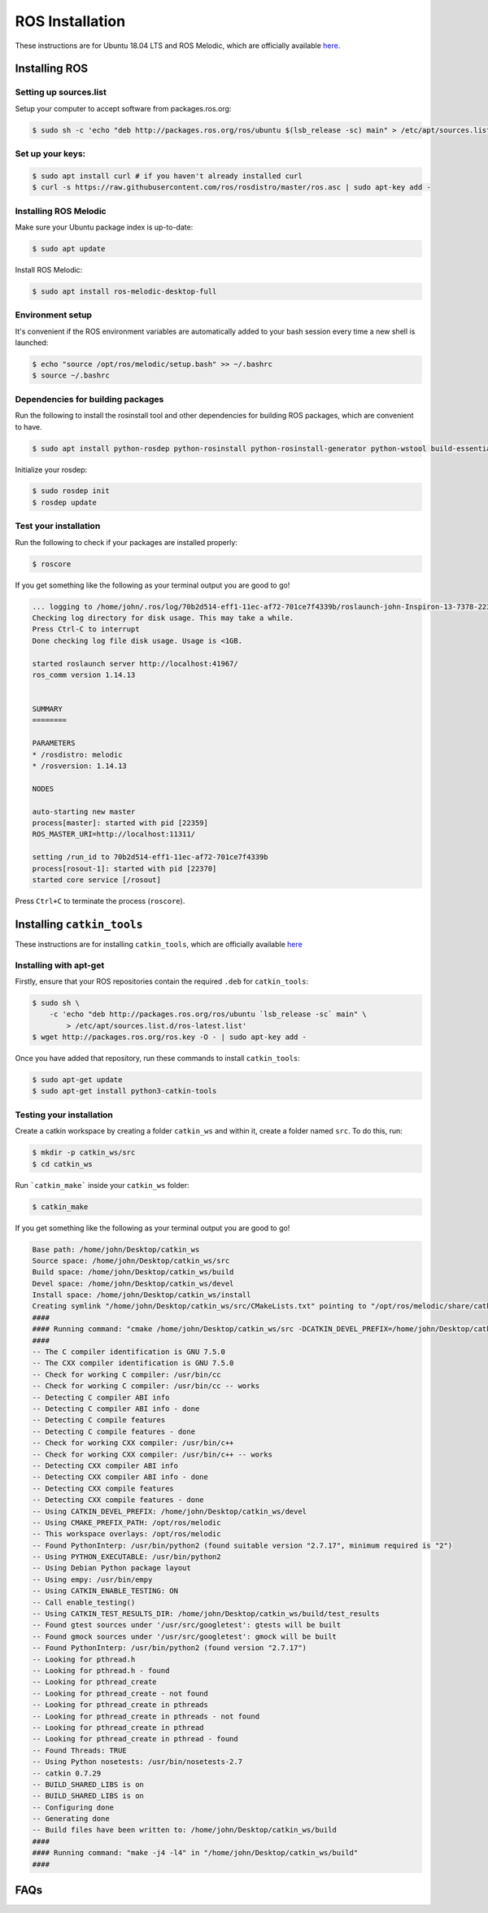 ROS Installation
================


These instructions are for Ubuntu 18.04 LTS and ROS Melodic, which are officially available `here. <http://wiki.ros.org/melodic/Installation/Ubuntu>`_ 

Installing ROS
---------------

Setting up sources.list
^^^^^^^^^^^^^^^^^^^^^^^

Setup your computer to accept software from packages.ros.org:

.. code-block:: bash

    $ sudo sh -c 'echo "deb http://packages.ros.org/ros/ubuntu $(lsb_release -sc) main" > /etc/apt/sources.list.d/ros-latest.list'

Set up your keys:
^^^^^^^^^^^^^^^^^
.. code-block:: bash

    $ sudo apt install curl # if you haven't already installed curl
    $ curl -s https://raw.githubusercontent.com/ros/rosdistro/master/ros.asc | sudo apt-key add -


Installing ROS Melodic
^^^^^^^^^^^^^^^^^^^^^^
Make sure your Ubuntu package index is up-to-date: 


.. code-block:: bash

    $ sudo apt update

Install ROS Melodic:

.. code-block:: bash

    $ sudo apt install ros-melodic-desktop-full

Environment setup 
^^^^^^^^^^^^^^^^^

It's convenient if the ROS environment variables are automatically added to your bash session every time a new shell is launched:   

.. code-block:: bash

    $ echo "source /opt/ros/melodic/setup.bash" >> ~/.bashrc
    $ source ~/.bashrc

Dependencies for building packages
^^^^^^^^^^^^^^^^^^^^^^^^^^^^^^^^^^
Run the following to install the rosinstall tool and other dependencies for building ROS packages, which are convenient to have.

.. code-block:: bash 

    $ sudo apt install python-rosdep python-rosinstall python-rosinstall-generator python-wstool build-essential

Initialize your rosdep:

.. code-block:: bash 

    $ sudo rosdep init
    $ rosdep update

Test your installation
^^^^^^^^^^^^^^^^^^^^^^
Run the following to check if your packages are installed properly:

.. code-block:: bash 

    $ roscore

If you get something like the following as your terminal output you are good to go!

.. code-block:: bash 

    ... logging to /home/john/.ros/log/70b2d514-eff1-11ec-af72-701ce7f4339b/roslaunch-john-Inspiron-13-7378-22339.log
    Checking log directory for disk usage. This may take a while.
    Press Ctrl-C to interrupt
    Done checking log file disk usage. Usage is <1GB.

    started roslaunch server http://localhost:41967/
    ros_comm version 1.14.13


    SUMMARY
    ========

    PARAMETERS
    * /rosdistro: melodic
    * /rosversion: 1.14.13

    NODES

    auto-starting new master
    process[master]: started with pid [22359]
    ROS_MASTER_URI=http://localhost:11311/

    setting /run_id to 70b2d514-eff1-11ec-af72-701ce7f4339b
    process[rosout-1]: started with pid [22370]
    started core service [/rosout]

Press ``Ctrl+C`` to terminate the process (``roscore``).



Installing ``catkin_tools``
---------------------------
These instructions are for installing ``catkin_tools``, which are officially available `here  <https://catkin-tools.readthedocs.io/en/latest/installing.html>`_ 

Installing with apt-get
^^^^^^^^^^^^^^^^^^^^^^^

Firstly, ensure that your ROS repositories contain the required ``.deb`` for ``catkin_tools``:

.. code-block:: bash

    $ sudo sh \
        -c 'echo "deb http://packages.ros.org/ros/ubuntu `lsb_release -sc` main" \
            > /etc/apt/sources.list.d/ros-latest.list'
    $ wget http://packages.ros.org/ros.key -O - | sudo apt-key add -

Once you have added that repository, run these commands to install ``catkin_tools``:

.. code-block:: bash

    $ sudo apt-get update
    $ sudo apt-get install python3-catkin-tools

Testing your installation
^^^^^^^^^^^^^^^^^^^^^^^^^

Create a catkin workspace by creating a folder ``catkin_ws`` and within it, create a folder named ``src``. To do this, run:

.. code-block:: bash

    $ mkdir -p catkin_ws/src
    $ cd catkin_ws

Run ```catkin_make``` inside your ``catkin_ws`` folder:

.. code-block:: bash

    $ catkin_make

If you get something like the following as your terminal output you are good to go!

.. code-block:: bash

    Base path: /home/john/Desktop/catkin_ws
    Source space: /home/john/Desktop/catkin_ws/src
    Build space: /home/john/Desktop/catkin_ws/build
    Devel space: /home/john/Desktop/catkin_ws/devel
    Install space: /home/john/Desktop/catkin_ws/install
    Creating symlink "/home/john/Desktop/catkin_ws/src/CMakeLists.txt" pointing to "/opt/ros/melodic/share/catkin/cmake/toplevel.cmake"
    ####
    #### Running command: "cmake /home/john/Desktop/catkin_ws/src -DCATKIN_DEVEL_PREFIX=/home/john/Desktop/catkin_ws/devel -DCMAKE_INSTALL_PREFIX=/home/john/Desktop/catkin_ws/install -G Unix Makefiles" in "/home/john/Desktop/catkin_ws/build"
    ####
    -- The C compiler identification is GNU 7.5.0
    -- The CXX compiler identification is GNU 7.5.0
    -- Check for working C compiler: /usr/bin/cc
    -- Check for working C compiler: /usr/bin/cc -- works
    -- Detecting C compiler ABI info
    -- Detecting C compiler ABI info - done
    -- Detecting C compile features
    -- Detecting C compile features - done
    -- Check for working CXX compiler: /usr/bin/c++
    -- Check for working CXX compiler: /usr/bin/c++ -- works
    -- Detecting CXX compiler ABI info
    -- Detecting CXX compiler ABI info - done
    -- Detecting CXX compile features
    -- Detecting CXX compile features - done
    -- Using CATKIN_DEVEL_PREFIX: /home/john/Desktop/catkin_ws/devel
    -- Using CMAKE_PREFIX_PATH: /opt/ros/melodic
    -- This workspace overlays: /opt/ros/melodic
    -- Found PythonInterp: /usr/bin/python2 (found suitable version "2.7.17", minimum required is "2") 
    -- Using PYTHON_EXECUTABLE: /usr/bin/python2
    -- Using Debian Python package layout
    -- Using empy: /usr/bin/empy
    -- Using CATKIN_ENABLE_TESTING: ON
    -- Call enable_testing()
    -- Using CATKIN_TEST_RESULTS_DIR: /home/john/Desktop/catkin_ws/build/test_results
    -- Found gtest sources under '/usr/src/googletest': gtests will be built
    -- Found gmock sources under '/usr/src/googletest': gmock will be built
    -- Found PythonInterp: /usr/bin/python2 (found version "2.7.17") 
    -- Looking for pthread.h
    -- Looking for pthread.h - found
    -- Looking for pthread_create
    -- Looking for pthread_create - not found
    -- Looking for pthread_create in pthreads
    -- Looking for pthread_create in pthreads - not found
    -- Looking for pthread_create in pthread
    -- Looking for pthread_create in pthread - found
    -- Found Threads: TRUE  
    -- Using Python nosetests: /usr/bin/nosetests-2.7
    -- catkin 0.7.29
    -- BUILD_SHARED_LIBS is on
    -- BUILD_SHARED_LIBS is on
    -- Configuring done
    -- Generating done
    -- Build files have been written to: /home/john/Desktop/catkin_ws/build
    ####
    #### Running command: "make -j4 -l4" in "/home/john/Desktop/catkin_ws/build"
    ####

FAQs
----
